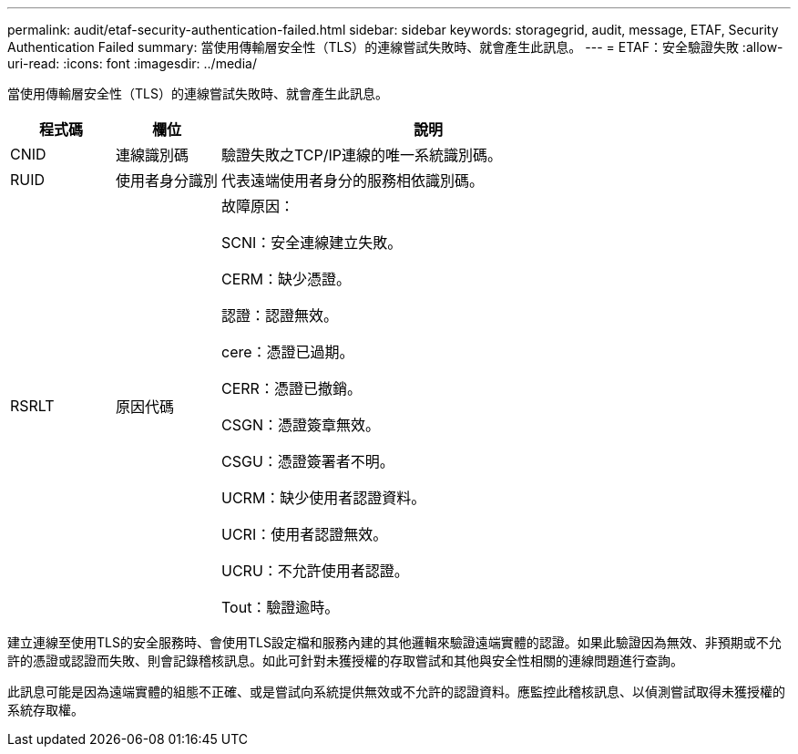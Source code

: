 ---
permalink: audit/etaf-security-authentication-failed.html 
sidebar: sidebar 
keywords: storagegrid, audit, message, ETAF, Security Authentication Failed 
summary: 當使用傳輸層安全性（TLS）的連線嘗試失敗時、就會產生此訊息。 
---
= ETAF：安全驗證失敗
:allow-uri-read: 
:icons: font
:imagesdir: ../media/


[role="lead"]
當使用傳輸層安全性（TLS）的連線嘗試失敗時、就會產生此訊息。

[cols="1a,1a,4a"]
|===
| 程式碼 | 欄位 | 說明 


 a| 
CNID
 a| 
連線識別碼
 a| 
驗證失敗之TCP/IP連線的唯一系統識別碼。



 a| 
RUID
 a| 
使用者身分識別
 a| 
代表遠端使用者身分的服務相依識別碼。



 a| 
RSRLT
 a| 
原因代碼
 a| 
故障原因：

SCNI：安全連線建立失敗。

CERM：缺少憑證。

認證：認證無效。

cere：憑證已過期。

CERR：憑證已撤銷。

CSGN：憑證簽章無效。

CSGU：憑證簽署者不明。

UCRM：缺少使用者認證資料。

UCRI：使用者認證無效。

UCRU：不允許使用者認證。

Tout：驗證逾時。

|===
建立連線至使用TLS的安全服務時、會使用TLS設定檔和服務內建的其他邏輯來驗證遠端實體的認證。如果此驗證因為無效、非預期或不允許的憑證或認證而失敗、則會記錄稽核訊息。如此可針對未獲授權的存取嘗試和其他與安全性相關的連線問題進行查詢。

此訊息可能是因為遠端實體的組態不正確、或是嘗試向系統提供無效或不允許的認證資料。應監控此稽核訊息、以偵測嘗試取得未獲授權的系統存取權。
